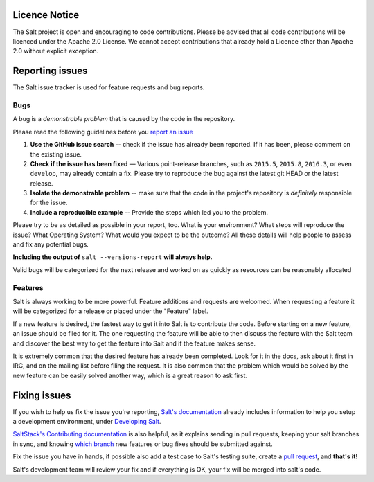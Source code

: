 Licence Notice
==============

The Salt project is open and encouraging to code contributions. Please be
advised that all code contributions will be licenced under the Apache 2.0
License. We cannot accept contributions that already hold a Licence other
than Apache 2.0 without explicit exception.


Reporting issues
================

The Salt issue tracker is used for feature requests and bug reports.

Bugs
----

A bug is a *demonstrable problem* that is caused by the code in the repository.

Please read the following guidelines before you `report an issue`_

1. **Use the GitHub issue search** -- check if the issue has
   already been reported. If it has been, please comment on the existing issue.

2. **Check if the issue has been fixed** — Various point-release branches, such
   as ``2015.5``, ``2015.8``, ``2016.3``, or even ``develop``, may already contain
   a fix. Please try to reproduce the bug against the latest git HEAD or the latest
   release.

3. **Isolate the demonstrable problem** -- make sure that the
   code in the project's repository is *definitely* responsible for the issue.

4. **Include a reproducible example** -- Provide the steps which
   led you to the problem.

Please try to be as detailed as possible in your report, too. What is your
environment? What steps will reproduce the issue? What Operating System? What
would you expect to be the outcome? All these details will help people to
assess and fix any potential bugs.

**Including the output of** ``salt --versions-report`` **will always help.**

Valid bugs will be categorized for the next release and worked on as quickly
as resources can be reasonably allocated

Features
--------

Salt is always working to be more powerful. Feature additions and requests are
welcomed. When requesting a feature it will be categorized for a release or
placed under the "Feature" label.

If a new feature is desired, the fastest way to get it into Salt is to
contribute the code. Before starting on a new feature, an issue should be filed
for it. The one requesting the feature will be able to then discuss the feature
with the Salt team and discover the best way to get the feature into Salt and
if the feature makes sense.

It is extremely common that the desired feature has already been completed.
Look for it in the docs, ask about it first in IRC, and on the mailing list
before filing the request. It is also common that the problem which would be
solved by the new feature can be easily solved another way, which is a great
reason to ask first.

Fixing issues
=============

If you wish to help us fix the issue you're reporting, `Salt's documentation`_ already includes
information to help you setup a development environment, under `Developing Salt`_.

`SaltStack's Contributing documentation`_ is also helpful, as it explains sending in pull requests,
keeping your salt branches in sync, and knowing `which branch`_ new features or bug fixes should be
submitted against.

Fix the issue you have in hands, if possible also add a test case to Salt's testing suite, create a
`pull request`_, and **that's it**!

Salt's development team will review your fix and if everything is OK, your fix will be merged into
salt's code.


.. _`report an issue`: https://github.com/saltstack/salt/issues
.. _`Salt's documentation`: http://docs.saltstack.com/en/latest/index.html
.. _`Developing Salt`: http://docs.saltstack.com/en/latest/topics/development/hacking.html
.. _`pull request`: http://docs.saltstack.com/en/latest/topics/development/contributing.html#sending-a-github-pull-request
.. _`SaltStack's Contributing documentation`: https://docs.saltstack.com/en/latest/topics/development/contributing.html
.. _`which branch`: https://docs.saltstack.com/en/latest/topics/development/contributing.html#which-salt-branch

.. vim: fenc=utf-8 spell spl=en
